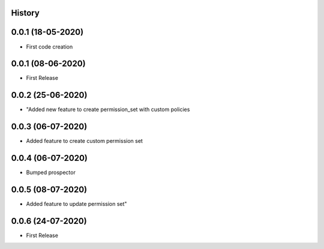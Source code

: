 .. :changelog:

History
-------

0.0.1 (18-05-2020)
---------------------

* First code creation


0.0.1 (08-06-2020)
------------------

* First Release


0.0.2 (25-06-2020)
------------------

* "Added new feature to create permission_set with custom policies


0.0.3 (06-07-2020)
------------------

* Added feature to create custom permission set


0.0.4 (06-07-2020)
------------------

* Bumped prospector


0.0.5 (08-07-2020)
------------------

* Added feature to update permission set"


0.0.6 (24-07-2020)
------------------

* First Release
